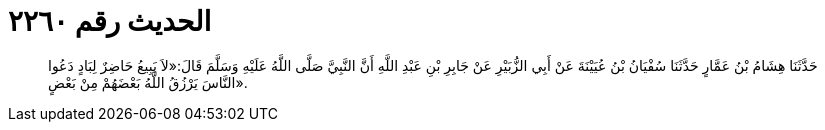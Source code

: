 
= الحديث رقم ٢٢٦٠

[quote.hadith]
حَدَّثَنَا هِشَامُ بْنُ عَمَّارٍ حَدَّثَنَا سُفْيَانُ بْنُ عُيَيْنَةَ عَنْ أَبِي الزُّبَيْرِ عَنْ جَابِرِ بْنِ عَبْدِ اللَّهِ أَنَّ النَّبِيَّ صَلَّى اللَّهُ عَلَيْهِ وَسَلَّمَ قَالَ:«لاَ يَبِيعُ حَاضِرٌ لِبَادٍ دَعُوا النَّاسَ يَرْزُقُ اللَّهُ بَعْضَهُمْ مِنْ بَعْضٍ».